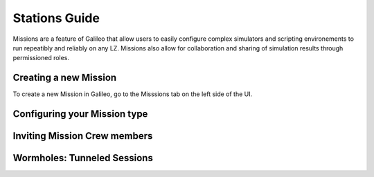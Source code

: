 .. _missions:

Stations Guide
==============================================

Missions are a feature of Galileo that allow users to easily configure complex simulators and scripting environements to run repeatibly and reliably on any LZ. Missions also allow for collaboration and sharing of simulation results through permissioned roles. 

Creating a new Mission 
-----------------------

To create a new Mission in Galileo, go to the Misssions tab on the left side of the UI. 

Configuring your Mission type
-------------------------------

Inviting Mission Crew members
-------------------------------

Wormholes: Tunneled Sessions
-----------------------------
